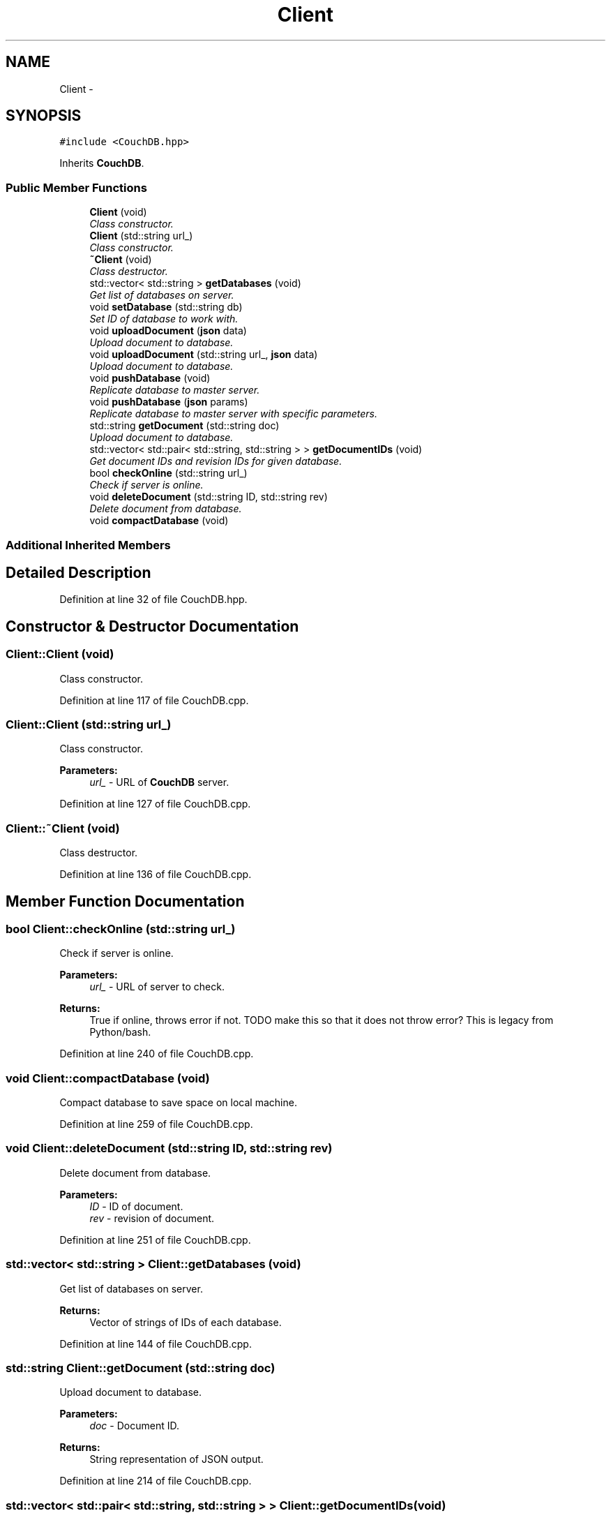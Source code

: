 .TH "Client" 3 "Tue Aug 8 2017" "Version 1.0" "COM-Express I2C Stack" \" -*- nroff -*-
.ad l
.nh
.SH NAME
Client \- 
.SH SYNOPSIS
.br
.PP
.PP
\fC#include <CouchDB\&.hpp>\fP
.PP
Inherits \fBCouchDB\fP\&.
.SS "Public Member Functions"

.in +1c
.ti -1c
.RI "\fBClient\fP (void)"
.br
.RI "\fIClass constructor\&. \fP"
.ti -1c
.RI "\fBClient\fP (std::string url_)"
.br
.RI "\fIClass constructor\&. \fP"
.ti -1c
.RI "\fB~Client\fP (void)"
.br
.RI "\fIClass destructor\&. \fP"
.ti -1c
.RI "std::vector< std::string > \fBgetDatabases\fP (void)"
.br
.RI "\fIGet list of databases on server\&. \fP"
.ti -1c
.RI "void \fBsetDatabase\fP (std::string db)"
.br
.RI "\fISet ID of database to work with\&. \fP"
.ti -1c
.RI "void \fBuploadDocument\fP (\fBjson\fP data)"
.br
.RI "\fIUpload document to database\&. \fP"
.ti -1c
.RI "void \fBuploadDocument\fP (std::string url_, \fBjson\fP data)"
.br
.RI "\fIUpload document to database\&. \fP"
.ti -1c
.RI "void \fBpushDatabase\fP (void)"
.br
.RI "\fIReplicate database to master server\&. \fP"
.ti -1c
.RI "void \fBpushDatabase\fP (\fBjson\fP params)"
.br
.RI "\fIReplicate database to master server with specific parameters\&. \fP"
.ti -1c
.RI "std::string \fBgetDocument\fP (std::string doc)"
.br
.RI "\fIUpload document to database\&. \fP"
.ti -1c
.RI "std::vector< std::pair< std::string, std::string > > \fBgetDocumentIDs\fP (void)"
.br
.RI "\fIGet document IDs and revision IDs for given database\&. \fP"
.ti -1c
.RI "bool \fBcheckOnline\fP (std::string url_)"
.br
.RI "\fICheck if server is online\&. \fP"
.ti -1c
.RI "void \fBdeleteDocument\fP (std::string ID, std::string rev)"
.br
.RI "\fIDelete document from database\&. \fP"
.ti -1c
.RI "void \fBcompactDatabase\fP (void)"
.br
.in -1c
.SS "Additional Inherited Members"
.SH "Detailed Description"
.PP 
Definition at line 32 of file CouchDB\&.hpp\&.
.SH "Constructor & Destructor Documentation"
.PP 
.SS "Client::Client (void)"

.PP
Class constructor\&. 
.PP
Definition at line 117 of file CouchDB\&.cpp\&.
.SS "Client::Client (std::string url_)"

.PP
Class constructor\&. 
.PP
\fBParameters:\fP
.RS 4
\fIurl_\fP - URL of \fBCouchDB\fP server\&. 
.RE
.PP

.PP
Definition at line 127 of file CouchDB\&.cpp\&.
.SS "Client::~Client (void)"

.PP
Class destructor\&. 
.PP
Definition at line 136 of file CouchDB\&.cpp\&.
.SH "Member Function Documentation"
.PP 
.SS "bool Client::checkOnline (std::string url_)"

.PP
Check if server is online\&. 
.PP
\fBParameters:\fP
.RS 4
\fIurl_\fP - URL of server to check\&. 
.RE
.PP
\fBReturns:\fP
.RS 4
True if online, throws error if not\&. TODO make this so that it does not throw error? This is legacy from Python/bash\&. 
.RE
.PP

.PP
Definition at line 240 of file CouchDB\&.cpp\&.
.SS "void Client::compactDatabase (void)"
Compact database to save space on local machine\&. 
.PP
Definition at line 259 of file CouchDB\&.cpp\&.
.SS "void Client::deleteDocument (std::string ID, std::string rev)"

.PP
Delete document from database\&. 
.PP
\fBParameters:\fP
.RS 4
\fIID\fP - ID of document\&. 
.br
\fIrev\fP - revision of document\&. 
.RE
.PP

.PP
Definition at line 251 of file CouchDB\&.cpp\&.
.SS "std::vector< std::string > Client::getDatabases (void)"

.PP
Get list of databases on server\&. 
.PP
\fBReturns:\fP
.RS 4
Vector of strings of IDs of each database\&. 
.RE
.PP

.PP
Definition at line 144 of file CouchDB\&.cpp\&.
.SS "std::string Client::getDocument (std::string doc)"

.PP
Upload document to database\&. 
.PP
\fBParameters:\fP
.RS 4
\fIdoc\fP - Document ID\&. 
.RE
.PP
\fBReturns:\fP
.RS 4
String representation of JSON output\&. 
.RE
.PP

.PP
Definition at line 214 of file CouchDB\&.cpp\&.
.SS "std::vector< std::pair< std::string, std::string > > Client::getDocumentIDs (void)"

.PP
Get document IDs and revision IDs for given database\&. 
.PP
\fBReturns:\fP
.RS 4
Vector of string pairs for ID and revision\&. 
.RE
.PP

.PP
Definition at line 224 of file CouchDB\&.cpp\&.
.SS "void Client::pushDatabase (void)"

.PP
Replicate database to master server\&. 
.PP
Definition at line 190 of file CouchDB\&.cpp\&.
.SS "void Client::pushDatabase (\fBjson\fP params)"

.PP
Replicate database to master server with specific parameters\&. 
.PP
\fBParameters:\fP
.RS 4
\fIparams\fP - JSON key-value pairs for filter function\&. 
.RE
.PP

.PP
Definition at line 201 of file CouchDB\&.cpp\&.
.SS "void Client::setDatabase (std::string db)"

.PP
Set ID of database to work with\&. 
.PP
\fBParameters:\fP
.RS 4
\fIdb\fP - Database ID\&. 
.RE
.PP

.PP
Definition at line 158 of file CouchDB\&.cpp\&.
.SS "void Client::uploadDocument (\fBjson\fP data)"

.PP
Upload document to database\&. 
.PP
\fBParameters:\fP
.RS 4
\fIdata\fP - JSON table to upload\&. 
.RE
.PP

.PP
Definition at line 166 of file CouchDB\&.cpp\&.
.SS "void Client::uploadDocument (std::string url_, \fBjson\fP data)"

.PP
Upload document to database\&. 
.PP
\fBParameters:\fP
.RS 4
\fIurl_\fP - URL of database to upload to\&. 
.br
\fIdata\fP - JSON table to upload\&. 
.RE
.PP

.PP
Definition at line 180 of file CouchDB\&.cpp\&.

.SH "Author"
.PP 
Generated automatically by Doxygen for COM-Express I2C Stack from the source code\&.
